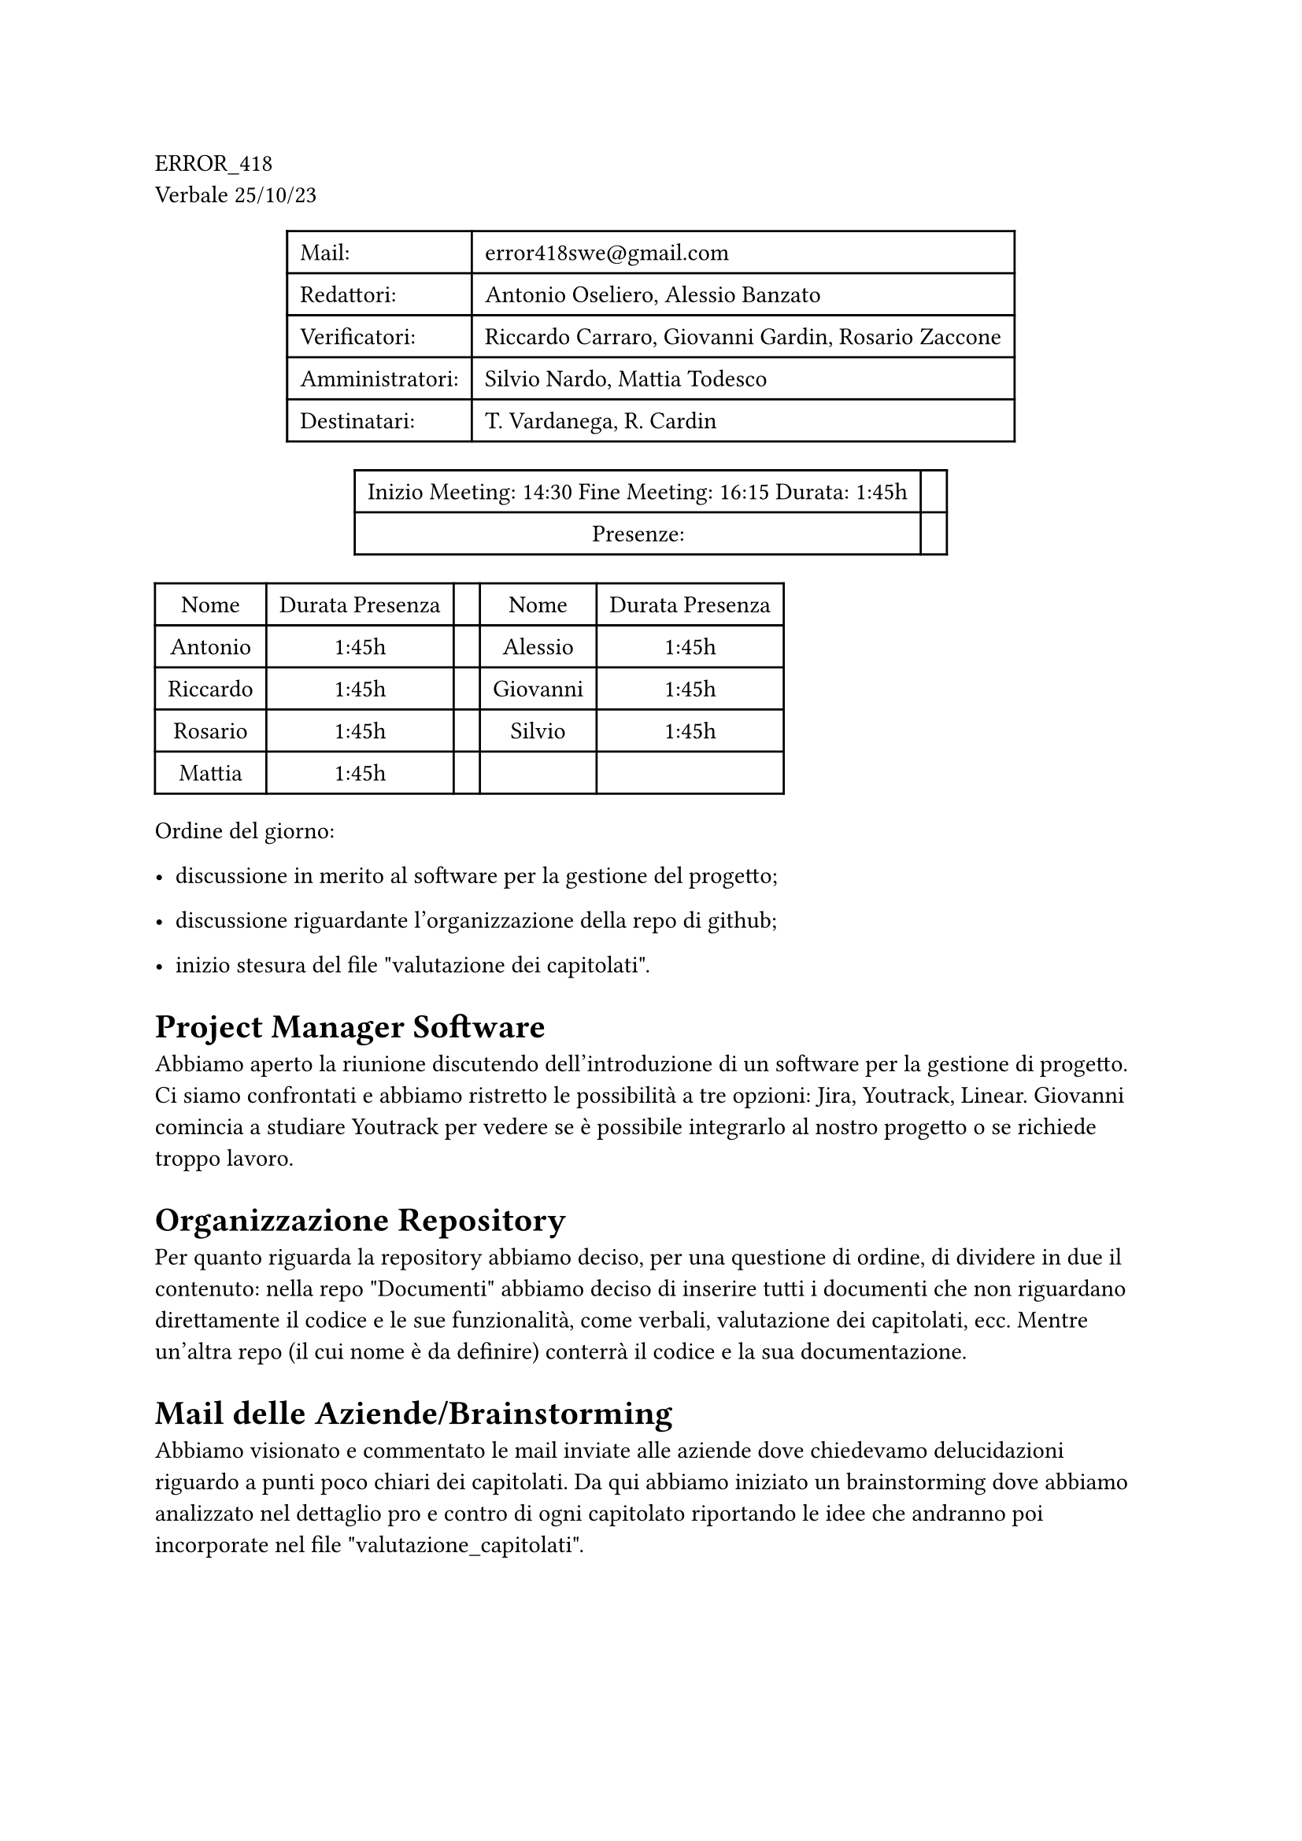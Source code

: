 ERROR\_418 \
Verbale 25/10/23

#figure(
align(center)[#table(
  columns: 2,
  align: (col, row) => (left,left,).at(col),
  inset: 6pt,
  [Mail:],
  [error418swe\@gmail.com],
  [Redattori:],
  [Antonio Oseliero, Alessio Banzato],
  [Verificatori:],
  [Riccardo Carraro, Giovanni Gardin, Rosario Zaccone],
  [Amministratori:],
  [Silvio Nardo, Mattia Todesco],
  [Destinatari:],
  [T. Vardanega, R. Cardin],
)]
)

#figure(
align(center)[#table(
  columns: 2,
  align: (col, row) => (center,center,).at(col),
  inset: 6pt,
  [Inizio Meeting: 14:30 Fine Meeting: 16:15 Durata: 1:45h],
  [],
  [Presenze:],
  [],
)]
)

#block[
#figure(
align(center)[#table(
  columns: 5,
  align: (col, row) => (center,center,center,center,center,).at(col),
  inset: 6pt,
  [Nome], [Durata Presenza], [], [Nome], [Durata Presenza],
  [Antonio],
  [1:45h],
  [],
  [Alessio],
  [1:45h],
  [Riccardo],
  [1:45h],
  [],
  [Giovanni],
  [1:45h],
  [Rosario],
  [1:45h],
  [],
  [Silvio],
  [1:45h],
  [Mattia],
  [1:45h],
  [],
  [],
  [],
)]
)

]
Ordine del giorno:

- discussione in merito al software per la gestione del progetto;

- discussione riguardante l’organizzazione della repo di github;

- inizio stesura del file \"valutazione dei capitolati\".

= Project Manager Software
<project-manager-software>
Abbiamo aperto la riunione discutendo dell’introduzione di un software
per la gestione di progetto. Ci siamo confrontati e abbiamo ristretto le
possibilità a tre opzioni: Jira, Youtrack, Linear. Giovanni comincia a
studiare Youtrack per vedere se è possibile integrarlo al nostro
progetto o se richiede troppo lavoro.

= Organizzazione Repository
<organizzazione-repository>
Per quanto riguarda la repository abbiamo deciso, per una questione di
ordine, di dividere in due il contenuto: nella repo \"Documenti\"
abbiamo deciso di inserire tutti i documenti che non riguardano
direttamente il codice e le sue funzionalità, come verbali, valutazione
dei capitolati, ecc. Mentre un’altra repo \(il cui nome è da definire)
conterrà il codice e la sua documentazione.

= Mail delle Aziende/Brainstorming
<mail-delle-aziendebrainstorming>
Abbiamo visionato e commentato le mail inviate alle aziende dove
chiedevamo delucidazioni riguardo a punti poco chiari dei capitolati. Da
qui abbiamo iniziato un brainstorming dove abbiamo analizzato nel
dettaglio pro e contro di ogni capitolato riportando le idee che
andranno poi incorporate nel file \"valutazione\_capitolati\".

= Prossimi Obbiettivi e Incontri
<prossimi-obbiettivi-e-incontri>
Abbiamo infine fissato il meeting con l’azienda Sanmarco Informatica per
chiarire alcuni punti riguardo il loro capitolato, un meeting interno
per discutere un modo comune di lavorare con git e poi suddiviso il
lavoro in vista dell’assegnazione degli appalti.
